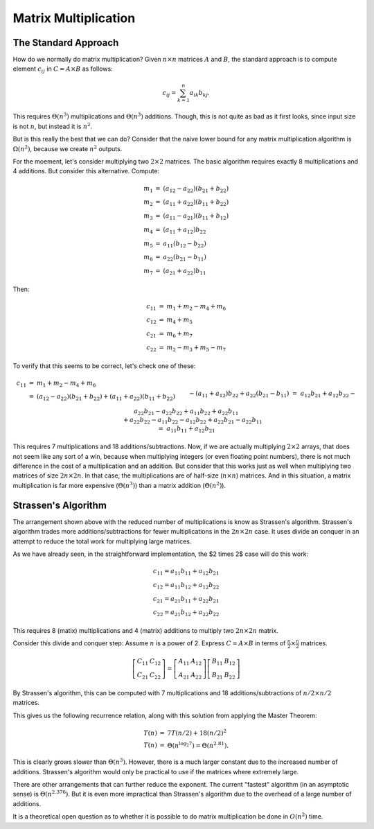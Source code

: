 .. This file is part of the OpenDSA eTextbook project. See
.. http://opendsa.org for more details.
.. Copyright (c) 2012-2020 by the OpenDSA Project Contributors, and
.. distributed under an MIT open source license.

.. avmetadata:: 
   :author: Cliff Shaffer
   :topic: Matrix Multiplication
   :keyword: Number Problems; Matrix Multiplication; Strassen's Algorithm


Matrix Multiplication
=====================

The Standard Approach
---------------------

How do we normally do matrix multiplication?
Given :math:`n \times n` matrices :math:`A` and :math:`B`,
the standard approach is to compute element :math:`c_{ij}` in
:math:`C = A \times B` as follows:

.. math::
   
   c_{ij} = \sum_{k=1}^n a_{ik}b_{kj}.

This requires :math:`\Theta(n^3)` multiplications and
:math:`\Theta(n^3)` additions.
Though, this is not quite as bad as it first looks, since input size
is not :math:`n`, but instead it is :math:`n^2`.

But is this really the best that we can do?
Consider that the naive lower bound for any matrix multiplication
algorithm is :math:`\Omega(n^2)`, because we create
:math:`n^2` outputs.

For the moement, let's consider multiplying two
:math:`2 \times 2` matrices.
The basic algorithm requires exactly 8 multiplications and 4
additions.
But consider this alternative.
Compute:

.. math::
   
   \begin{eqnarray*}
   m_1 &=& (a_{12} - a_{22})(b_{21} + b_{22})\\
   m_2 &=& (a_{11} + a_{22})(b_{11} + b_{22})\\
   m_3 &=& (a_{11} - a_{21})(b_{11} + b_{12})\\
   m_4 &=& (a_{11} + a_{12})b_{22}\\
   m_5 &=& a_{11}(b_{12} - b_{22})\\
   m_6 &=& a_{22}(b_{21} - b_{11})\\
   m_7 &=& (a_{21} + a_{22})b_{11}
   \end{eqnarray*}

Then:

.. math::

   \begin{eqnarray*}
   c_{11} &=& m_1 + m_2 - m_4 + m_6\\
   c_{12} &=& m_4 + m_5\\
   c_{21} &=& m_6 + m_7\\
   c_{22} &=& m_2 - m_3 + m_5 - m_7
   \end{eqnarray*}

To verify that this seems to be correct, let's check one of these:

.. math::
   
   \begin{eqnarray*}
   c_{11} &=& m_1 + m_2 - m_4 + m_6\\
   &=& (a_{12} - a_{22})(b_{21} + b_{22}) + (a_{11} + a_{22})(b_{11} + b_{22})\\
   &&\qquad- (a_{11} + a_{12})b_{22} + a_{22}(b_{21} - b_{11})\\
   &=& a_{12}b_{21} + a_{12}b_{22} - a_{22}b_{21} - a_{22}b_{22} +
   a_{11}b_{22} + a_{22}b_{11}\\
   &&\qquad + a_{22}b_{22} - a_{11}b_{22} -
   a_{12}b_{22} + a_{22}b_{21} - a_{22}b_{11}\\
   &=& a_{11}b_{11} + a_{12}b_{21}
   \end{eqnarray*}

This requires 7 multiplications and 18 additions/subtractions.
Now, if we are actually multiplying :math:`2 \times 2` arrays, that
does not seem like any sort of a win, because when multiplying
integers (or even floating point numbers), there is not much
difference in the cost of a multiplication and an addition.
But consider that this works just as well when multiplying two
matrices of size :math:`2n \times 2n`.
In that case, the multiplications are of half-size (:math:`n \times
n`) matrices.
And in this situation, a matrix multiplication is far more expensive
(:math:`\Theta(n^3)`) than a matrix addition (:math:`\Theta(n^2)`).

Strassen's Algorithm
--------------------

The arrangement shown above with the reduced number of multiplications
is know as Strassen's algorithm.
Strassen's algorithm trades more additions/subtractions for
fewer multiplications in the :math:`2n \times 2n` case.
It uses divide an conquer in an attempt to reduce the total work for
multiplying large matrices.

As we have already seen, in the straightforward implementation, the $2
\times 2$ case will do this work:

.. math::

   \begin{eqnarray*}
   c_{11} = a_{11}b_{11} + a_{12}b_{21}\\
   c_{12} = a_{11}b_{12} + a_{12}b_{22}\\
   c_{21} = a_{21}b_{11} + a_{22}b_{21}\\
   c_{22} = a_{21}b_{12} + a_{22}b_{22}
   \end{eqnarray*}

This requires 8 (matix) multiplications and 4 (matrix) additions to
multiply two :math:`2n \times 2n` matrix.

Consider this divide and conquer step:
Assume :math:`n` is a power of 2.
Express :math:`C = A \times B` in terms of
:math:`\frac{n}{2} \times \frac{n}{2}` matrices.

.. math::
   
   \left[
   \begin{array}{ll}
   C_{11} & C_{12}\\
   C_{21} & C_{22}
   \end{array}
   \right]
   =
   \left[
   \begin{array}{ll}
   A_{11} & A_{12}\\
   A_{21} & A_{22}
   \end{array}
   \right]
   \left[
   \begin{array}{ll}
   B_{11} & B_{12}\\
   B_{21} & B_{22}
   \end{array}
   \right]

By Strassen's algorithm, this can be computed with 7 multiplications
and 18 additions/subtractions of :math:`n/2 \times n/2` matrices.

This gives us the following recurrence relation, along with this
solution from applying the Master Theorem:

.. math::
   
   \begin{eqnarray*}
   T(n) &=& 7T(n/2) + 18(n/2)^2\\
   T(n) &=& \Theta(n^{\log_2 7}) = \Theta(n^{2.81}).
   \end{eqnarray*}

This is clearly grows slower than :math:`\Theta(n^3)`.
However, there is a much larger constant due to the increased number
of additions.
Strassen's algorithm would only be practical to use if the matrices
where extremely large.

There are other arrangements that can further reduce the exponent.
The current "fastest" algorithm (in an asymptotic sense) is
:math:`\Theta(n^{2.376})`.
But it is even more impractical than Strassen's algorithm due to the
overhead of a large number of additions.

It is a theoretical open question as to whether it is possible to do
matrix multiplication be done in :math:`O(n^2)` time.
